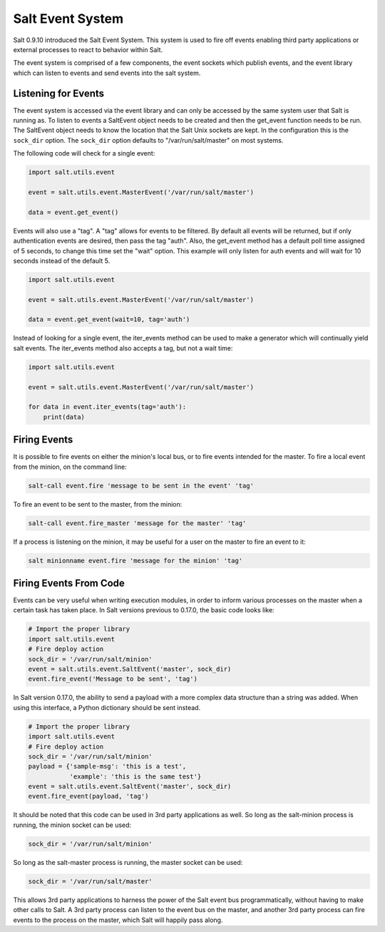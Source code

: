=================
Salt Event System
=================

Salt 0.9.10 introduced the Salt Event System. This system is used to fire
off events enabling third party applications or external processes to react
to behavior within Salt.

The event system is comprised of a few components, the event sockets which
publish events, and the event library which can listen to events and send
events into the salt system.

Listening for Events
====================

The event system is accessed via the event library and can only be accessed
by the same system user that Salt is running as. To listen to events a
SaltEvent object needs to be created and then the get_event function needs to
be run. The SaltEvent object needs to know the location that the Salt Unix
sockets are kept. In the configuration this is the ``sock_dir`` option. The
``sock_dir`` option defaults to "/var/run/salt/master" on most systems.

The following code will check for a single event:

.. code-block:: python

    import salt.utils.event

    event = salt.utils.event.MasterEvent('/var/run/salt/master')

    data = event.get_event()

Events will also use a "tag". A "tag" allows for events to be filtered. By
default all events will be returned, but if only authentication events are
desired, then pass the tag "auth". Also, the get_event method has a default
poll time assigned of 5 seconds, to change this time set the "wait" option.
This example will only listen for auth events and will wait for 10 seconds
instead of the default 5.

.. code-block:: python

    import salt.utils.event

    event = salt.utils.event.MasterEvent('/var/run/salt/master')

    data = event.get_event(wait=10, tag='auth')

Instead of looking for a single event, the iter_events method can be used to
make a generator which will continually yield salt events. The iter_events
method also accepts a tag, but not a wait time:

.. code-block:: python

    import salt.utils.event

    event = salt.utils.event.MasterEvent('/var/run/salt/master')

    for data in event.iter_events(tag='auth'):
        print(data)


Firing Events
=============

It is possible to fire events on either the minion's local bus, or to fire
events intended for the master. To fire a local event from the minion, on the
command line:

.. code-block:: bash

    salt-call event.fire 'message to be sent in the event' 'tag'

To fire an event to be sent to the master, from the minion:

.. code-block:: bash

    salt-call event.fire_master 'message for the master' 'tag'

If a process is listening on the minion, it may be useful for a user on the
master to fire an event to it:

.. code-block:: bash

    salt minionname event.fire 'message for the minion' 'tag'


Firing Events From Code
=======================

Events can be very useful when writing execution modules, in order to inform
various processes on the master when a certain task has taken place. In Salt
versions previous to 0.17.0, the basic code looks like:

.. code-block:: python

    # Import the proper library
    import salt.utils.event
    # Fire deploy action
    sock_dir = '/var/run/salt/minion'
    event = salt.utils.event.SaltEvent('master', sock_dir)
    event.fire_event('Message to be sent', 'tag')

In Salt version 0.17.0, the ability to send a payload with a more complex data
structure than a string was added. When using this interface, a Python
dictionary should be sent instead.

.. code-block:: python

    # Import the proper library
    import salt.utils.event
    # Fire deploy action
    sock_dir = '/var/run/salt/minion'
    payload = {'sample-msg': 'this is a test',
               'example': 'this is the same test'}
    event = salt.utils.event.SaltEvent('master', sock_dir)
    event.fire_event(payload, 'tag')

It should be noted that this code can be used in 3rd party applications as well.
So long as the salt-minion process is running, the minion socket can be used:

.. code-block:: python

    sock_dir = '/var/run/salt/minion'

So long as the salt-master process is running, the master socket can be used:

.. code-block:: python

    sock_dir = '/var/run/salt/master'

This allows 3rd party applications to harness the power of the Salt event bus
programmatically, without having to make other calls to Salt. A 3rd party
process can listen to the event bus on the master, and another 3rd party
process can fire events to the process on the master, which Salt will happily
pass along.


